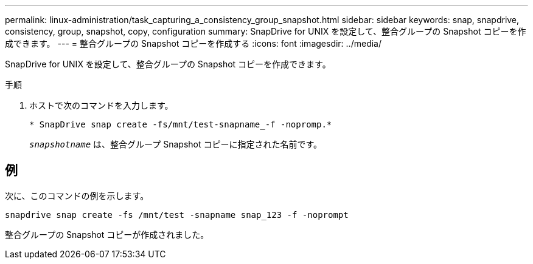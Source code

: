 ---
permalink: linux-administration/task_capturing_a_consistency_group_snapshot.html 
sidebar: sidebar 
keywords: snap, snapdrive, consistency, group, snapshot, copy, configuration 
summary: SnapDrive for UNIX を設定して、整合グループの Snapshot コピーを作成できます。 
---
= 整合グループの Snapshot コピーを作成する
:icons: font
:imagesdir: ../media/


[role="lead"]
SnapDrive for UNIX を設定して、整合グループの Snapshot コピーを作成できます。

.手順
. ホストで次のコマンドを入力します。 +
+
`* SnapDrive snap create -fs/mnt/test-snapname_-f -nopromp.*`

+
`_snapshotname_` は、整合グループ Snapshot コピーに指定された名前です。





== 例

次に、このコマンドの例を示します。

[listing]
----
snapdrive snap create -fs /mnt/test -snapname snap_123 -f -noprompt
----
整合グループの Snapshot コピーが作成されました。
